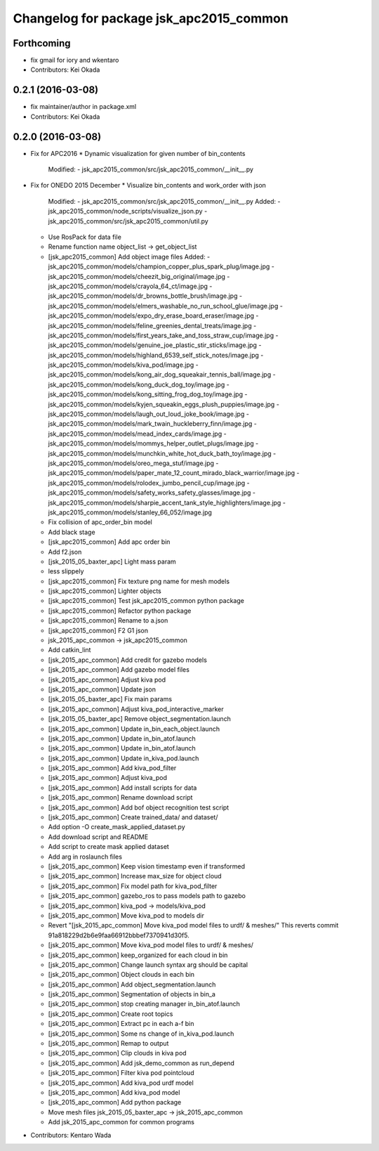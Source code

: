 ^^^^^^^^^^^^^^^^^^^^^^^^^^^^^^^^^^^^^^^^
Changelog for package jsk_apc2015_common
^^^^^^^^^^^^^^^^^^^^^^^^^^^^^^^^^^^^^^^^

Forthcoming
-----------
* fix gmail for iory and wkentaro
* Contributors: Kei Okada

0.2.1 (2016-03-08)
------------------
* fix maintainer/author in package.xml
* Contributors: Kei Okada

0.2.0 (2016-03-08)
------------------
* Fix for APC2016
  * Dynamic visualization for given number of bin_contents
    Modified:
    - jsk_apc2015_common/src/jsk_apc2015_common/__init_\_.py
* Fix for ONEDO 2015 December
  * Visualize bin_contents and work_order with json
    Modified:
    - jsk_apc2015_common/src/jsk_apc2015_common/__init_\_.py
    Added:
    - jsk_apc2015_common/node_scripts/visualize_json.py
    - jsk_apc2015_common/src/jsk_apc2015_common/util.py
  * Use RosPack for data file
  * Rename function name object_list -> get_object_list
  * [jsk_apc2015_common] Add object image files
    Added:
    - jsk_apc2015_common/models/champion_copper_plus_spark_plug/image.jpg
    - jsk_apc2015_common/models/cheezit_big_original/image.jpg
    - jsk_apc2015_common/models/crayola_64_ct/image.jpg
    - jsk_apc2015_common/models/dr_browns_bottle_brush/image.jpg
    - jsk_apc2015_common/models/elmers_washable_no_run_school_glue/image.jpg
    - jsk_apc2015_common/models/expo_dry_erase_board_eraser/image.jpg
    - jsk_apc2015_common/models/feline_greenies_dental_treats/image.jpg
    - jsk_apc2015_common/models/first_years_take_and_toss_straw_cup/image.jpg
    - jsk_apc2015_common/models/genuine_joe_plastic_stir_sticks/image.jpg
    - jsk_apc2015_common/models/highland_6539_self_stick_notes/image.jpg
    - jsk_apc2015_common/models/kiva_pod/image.jpg
    - jsk_apc2015_common/models/kong_air_dog_squeakair_tennis_ball/image.jpg
    - jsk_apc2015_common/models/kong_duck_dog_toy/image.jpg
    - jsk_apc2015_common/models/kong_sitting_frog_dog_toy/image.jpg
    - jsk_apc2015_common/models/kyjen_squeakin_eggs_plush_puppies/image.jpg
    - jsk_apc2015_common/models/laugh_out_loud_joke_book/image.jpg
    - jsk_apc2015_common/models/mark_twain_huckleberry_finn/image.jpg
    - jsk_apc2015_common/models/mead_index_cards/image.jpg
    - jsk_apc2015_common/models/mommys_helper_outlet_plugs/image.jpg
    - jsk_apc2015_common/models/munchkin_white_hot_duck_bath_toy/image.jpg
    - jsk_apc2015_common/models/oreo_mega_stuf/image.jpg
    - jsk_apc2015_common/models/paper_mate_12_count_mirado_black_warrior/image.jpg
    - jsk_apc2015_common/models/rolodex_jumbo_pencil_cup/image.jpg
    - jsk_apc2015_common/models/safety_works_safety_glasses/image.jpg
    - jsk_apc2015_common/models/sharpie_accent_tank_style_highlighters/image.jpg
    - jsk_apc2015_common/models/stanley_66_052/image.jpg
  * Fix collision of apc_order_bin model
  * Add black stage
  * [jsk_apc2015_common] Add apc order bin
  * Add f2.json
  * [jsk_2015_05_baxter_apc] Light mass param
  * less slippely
  * [jsk_apc2015_common] Fix texture png name for mesh models
  * [jsk_apc2015_common] Lighter objects
  * [jsk_apc2015_common] Test jsk_apc2015_common python package
  * [jsk_apc2015_common] Refactor python package
  * [jsk_apc2015_common] Rename to a.json
  * [jsk_apc2015_common] F2 G1 json
  * jsk_2015_apc_common -> jsk_apc2015_common
  * Add catkin_lint
  * [jsk_2015_apc_common] Add credit for gazebo models
  * [jsk_2015_apc_common] Add gazebo model files
  * [jsk_2015_apc_common] Adjust kiva pod
  * [jsk_2015_apc_common] Update json
  * [jsk_2015_05_baxter_apc] Fix main params
  * [jsk_2015_apc_common] Adjust kiva_pod_interactive_marker
  * [jsk_2015_05_baxter_apc] Remove object_segmentation.launch
  * [jsk_2015_apc_common] Update in_bin_each_object.launch
  * [jsk_2015_apc_common] Update in_bin_atof.launch
  * [jsk_2015_apc_common] Update in_bin_atof.launch
  * [jsk_2015_apc_common] Update in_kiva_pod.launch
  * [jsk_2015_apc_common] Add kiva_pod_filter
  * [jsk_2015_apc_common] Adjust kiva_pod
  * [jsk_2015_apc_common] Add install scripts for data
  * [jsk_2015_apc_common] Rename download script
  * [jsk_2015_apc_common] Add bof object recognition test script
  * [jsk_2015_apc_common] Create trained_data/ and dataset/
  * Add option -O create_mask_applied_dataset.py
  * Add download script and README
  * Add script to create mask applied dataset
  * Add arg in roslaunch files
  * [jsk_2015_apc_common] Keep vision timestamp even if transformed
  * [jsk_2015_apc_common] Increase max_size for object cloud
  * [jsk_2015_apc_common] Fix model path for kiva_pod_filter
  * [jsk_2015_apc_common] gazebo_ros to pass models path to gazebo
  * [jsk_2015_apc_common] kiva_pod -> models/kiva_pod
  * [jsk_2015_apc_common] Move kiva_pod to models dir
  * Revert "[jsk_2015_apc_common] Move kiva_pod model files to urdf/ & meshes/"
    This reverts commit 91a818229d2b6e9faa66912bbbef7370941d30f5.
  * [jsk_2015_apc_common] Move kiva_pod model files to urdf/ & meshes/
  * [jsk_2015_apc_common] keep_organized for each cloud in bin
  * [jsk_2015_apc_common] Change launch syntax arg should be capital
  * [jsk_2015_apc_common] Object clouds in each bin
  * [jsk_2015_apc_common] Add object_segmentation.launch
  * [jsk_2015_apc_common] Segmentation of objects in bin_a
  * [jsk_2015_apc_common] stop creating manager in_bin_atof.launch
  * [jsk_2015_apc_common] Create root topics
  * [jsk_2015_apc_common] Extract pc in each a-f bin
  * [jsk_2015_apc_common] Some ns change of in_kiva_pod.launch
  * [jsk_2015_apc_common] Remap to output
  * [jsk_2015_apc_common] Clip clouds in kiva pod
  * [jsk_2015_apc_common] Add jsk_demo_common as run_depend
  * [jsk_2015_apc_common] Filter kiva pod pointcloud
  * [jsk_2015_apc_common] Add kiva_pod urdf model
  * [jsk_2015_apc_common] Add kiva_pod model
  * [jsk_2015_apc_common] Add python package
  * Move mesh files jsk_2015_05_baxter_apc -> jsk_2015_apc_common
  * Add jsk_2015_apc_common for common programs
* Contributors: Kentaro Wada
